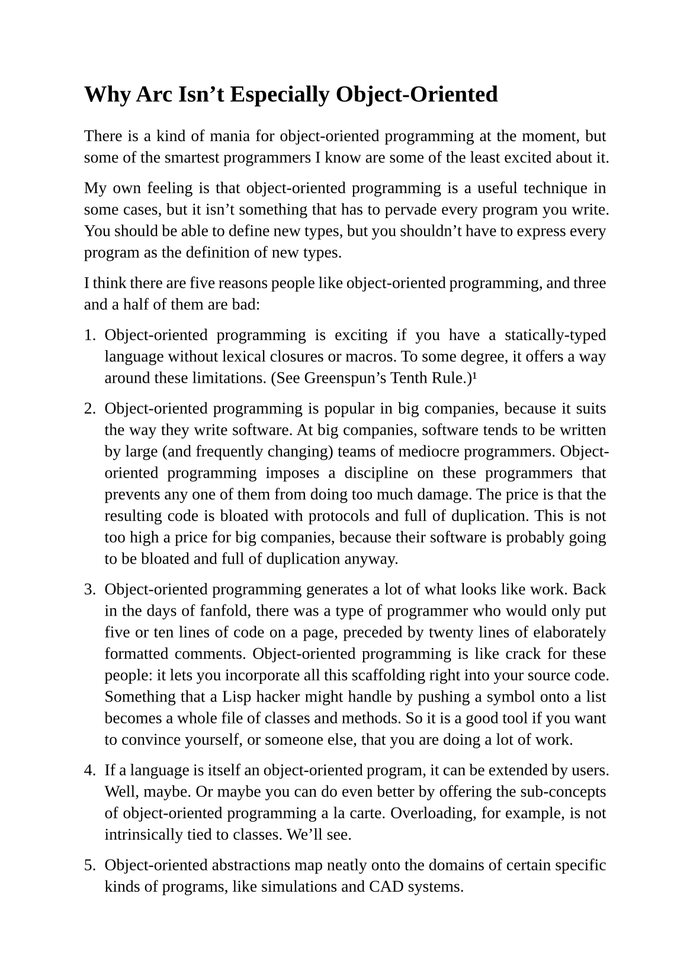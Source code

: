 #set page(
  paper: "a5",
  margin: (x: 1.8cm, y: 1.5cm),
)
#set text(
  font: "Liberation Serif",
  size: 10pt,
  hyphenate: false
)
#set par(justify: true)
#set quote(block: true)

#v(10pt)
= Why Arc Isn't Especially Object-Oriented
#v(10pt)

There is a kind of mania for object-oriented programming at the moment, but some of the smartest programmers I know are some of the least excited about it.

My own feeling is that object-oriented programming is a useful technique in some cases, but it isn't something that has to pervade every program you write. You should be able to define new types, but you shouldn't have to express every program as the definition of new types.

I think there are five reasons people like object-oriented programming, and three and a half of them are bad:

+ Object-oriented programming is exciting if you have a statically-typed language without lexical closures or macros. To some degree, it offers a way around these limitations. (See Greenspun's Tenth Rule.) #footnote[#quote(attribution: [Philip Greenspun])["Greenspun's Tenth Rule of Programming: any sufficiently complicated C or Fortran program contains an ad hoc informally-specified bug-ridden slow implementation of half of Common Lisp."]]

+ Object-oriented programming is popular in big companies, because it suits the way they write software. At big companies, software tends to be written by large (and frequently changing) teams of mediocre programmers. Object-oriented programming imposes a discipline on these programmers that prevents any one of them from doing too much damage. The price is that the resulting code is bloated with protocols and full of duplication. This is not too high a price for big companies, because their software is probably going to be bloated and full of duplication anyway.

+ Object-oriented programming generates a lot of what looks like work. Back in the days of fanfold, there was a type of programmer who would only put five or ten lines of code on a page, preceded by twenty lines of elaborately formatted comments. Object-oriented programming is like crack for these people: it lets you incorporate all this scaffolding right into your source code. Something that a Lisp hacker might handle by pushing a symbol onto a list becomes a whole file of classes and methods. So it is a good tool if you want to convince yourself, or someone else, that you are doing a lot of work.

+ If a language is itself an object-oriented program, it can be extended by users. Well, maybe. Or maybe you can do even better by offering the sub-concepts of object-oriented programming a la carte. Overloading, for example, is not intrinsically tied to classes. We'll see.

+ Object-oriented abstractions map neatly onto the domains of certain specific kinds of programs, like simulations and CAD systems.

I personally have never needed object-oriented abstractions. Common Lisp has an enormously powerful object system and I've never used it once. I've done a lot of things (e.g. making hash tables full of closures) that would have required object-oriented techniques to do in wimpier languages, but I have never had to use CLOS.

Maybe I'm just stupid, or have worked on some limited subset of applications. There is a danger in designing a language based on one's own experience of programming.  But it seems more dangerous to put stuff in that you've never needed because it's thought to be a good idea.

== Jonathan Rees Response

_ (Jonathan Rees had a really interesting response to Why Arc isn't Especially Object-Oriented, which he has allowed me to reproduce here.)_

Here is an a la carte menu of features or properties that are related to these terms; I have heard OO defined to be many different subsets of this list.

+ *Encapsulation* - the ability to syntactically hide the implementation of a type. E.g. in C or Pascal you always know whether something is a struct or an array, but in CLU and Java you can hide the difference.

+ *Protection* - the inability of the client of a type to detect its implementation. This guarantees that a behavior-preserving change to an implementation will not break its clients, and also makes sure that things like passwords don't leak out.

+ *Ad hoc polymorphism* - functions and data structures with parameters that can take on values of many different types.

+ *Parametric polymorphism* - functions and data structures that parameterize over arbitrary values (e.g. list of anything). ML and Lisp both have this. Java doesn't quite because of its non-Object types.

+ *Everything is an object* - all values are objects. True in Smalltalk (?) but not in Java (because of int and friends).

+ *All you can do is send a message (AYCDISAM) = Actors model* - there is no direct manipulation of objects, only communication with (or invocation of) them. The presence of fields in Java violates this.

+ *Specification inheritance = subtyping* - there are distinct types known to the language with the property that a value of one type is as good as a value of another for the purposes of type correctness. (E.g. Java interface inheritance.)

+ *Implementation inheritance/reuse* - having written one pile of code, a similar pile (e.g. a superset) can be generated in a controlled manner, i.e. the code doesn't have to be copied and edited. A limited and peculiar kind of abstraction. (E.g. Java class inheritance.)

+ *Sum-of-product-of-function pattern* - objects are (in effect) restricted to be functions that take as first argument a distinguished method key argument that is drawn from a finite set of simple names. 

So OO is not a well defined concept. Some people (eg. Abelson and Sussman?) say Lisp is OO, by which they mean {3,4,5,7} (with the proviso that all types are in the programmers' heads). Java is supposed to be OO because of {1,2,3,7,8,9}. E is supposed to be more OO than Java because it has {1,2,3,4,5,7,9} and almost has 6; 8 (subclassing) is seen as antagonistic to E's goals and not necessary for OO.

The conventional Simula 67-like pattern of class and instance will get you {1,3,7,9}, and I think many people take this as a definition of OO.

Because OO is a moving target, OO zealots will choose some subset of this menu by whim and then use it to try to convince you that you are a loser.

Perhaps part of the confusion - and you say this in a different way in your little memo - is that the C/C++ folks see OO as a liberation from a world that has nothing resembling a first-class functions, while Lisp folks see OO as a prison since it limits their use of functions/objects to the style of (9.). In that case, the only way OO can be defended is in the same manner as any other game or discipline -- by arguing that by giving something up (e.g. the freedom to throw eggs at your neighbor's house) you gain something that you want (assurance that your neighbor won't put you in jail).

This is related to Lisp being oriented to the solitary hacker and discipline-imposing languages being oriented to social packs, another point you mention. In a pack you want to restrict everyone else's freedom as much as possible to reduce their ability to interfere with and take advantage of you, and the only way to do that is by either becoming chief (dangerous and unlikely) or by submitting to the same rules that they do. If you submit to rules, you then want the rules to be liberal so that you have a chance of doing most of what you want to do, but not so liberal that others nail you.

In such a pack-programming world, the language is a constitution or set of by-laws, and the interpreter/compiler/QA dept. acts in part as a rule checker/enforcer/police force. Co-programmers want to know: If I work with your code, will this help me or hurt me? Correctness is undecidable (and generally unenforceable), so managers go with whatever rule set (static type system, language restrictions, "lint" program, etc.) shows up at the door when the project starts.

#rect[Here are the pet definitions of terms used above:

- *Value* = something that can be passed to some function (abstraction). (I exclude exotic compile-time things like parameters to macros and to parameterized types and modules.)

- *Object* = a value that has function-like behavior, i.e. you can invoke a method on it or call it or send it a message or something like that. Some people define object more strictly along the lines of 9. above, while others (e.g. CLTL) are more liberal. This is what makes "everything is an object" a vacuous statement in the absence of clear definitions. In some languages the "call" is curried and the key-to-method mapping can sometimes be done at compile time. This technicality can cloud discussions of OO in C++ and related languages.

- *Function* = something that can be combined with particular parameter(s) to produce some result. Might or might not be the same as object depending on the language.

- *Type* = a description of the space of values over which a function is meaningfully parameterized. I include both types known to the language and types that exist in the programmer's mind or in documentation.]
